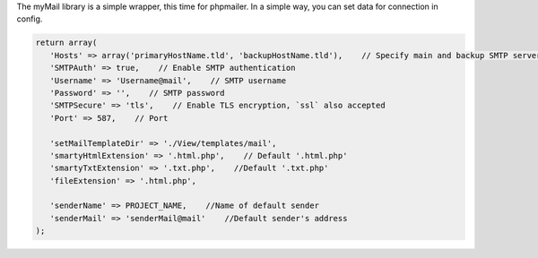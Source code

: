 .. title:: MyMail -  Wrapper for send mail

.. meta::
    :description: MyMail - wrapper for send mail - dframeframework.com
    :keywords: php, mailing, php, php7, send mail, mails, smtp, imap, mail wrapper, dframe


The myMail library is a simple wrapper, this time for phpmailer. In a simple way, you can set data for connection in config.

.. code-block:: php

 return array(
    'Hosts' => array('primaryHostName.tld', 'backupHostName.tld'),    // Specify main and backup SMTP servers
    'SMTPAuth' => true,    // Enable SMTP authentication
    'Username' => 'Username@mail',    // SMTP username
    'Password' => '',    // SMTP password
    'SMTPSecure' => 'tls',    // Enable TLS encryption, `ssl` also accepted
    'Port' => 587,    // Port

    'setMailTemplateDir' => './View/templates/mail',
    'smartyHtmlExtension' => '.html.php',    // Default '.html.php'
    'smartyTxtExtension' => '.txt.php',    //Default '.txt.php'
    'fileExtension' => '.html.php',    

    'senderName' => PROJECT_NAME,    //Name of default sender
    'senderMail' => 'senderMail@mail'    //Default sender's address
 );
